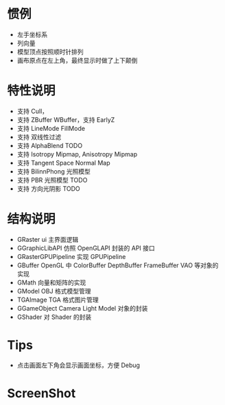 
* 惯例
  - 左手坐标系
  - 列向量
  - 模型顶点按照顺时针排列
  - 画布原点在左上角，最终显示时做了上下颠倒

* 特性说明
  - 支持 Cull，
  - 支持 ZBuffer WBuffer，支持 EarlyZ
  - 支持 LineMode FillMode
  - 支持 双线性过滤
  - 支持 AlphaBlend TODO
  - 支持 Isotropy Mipmap, Anisotropy Mipmap
  - 支持 Tangent Space Normal Map
  - 支持 BilinnPhong 光照模型
  - 支持 PBR 光照模型 TODO
  - 支持 方向光阴影 TODO

* 结构说明
  - GRaster              ui 主界面逻辑
  - GGraphicLibAPI       仿照 OpenGLAPI 封装的 API 接口
  - GRasterGPUPipeline   实现 GPUPipeline
  - GBuffer              OpenGL 中 ColorBuffer DepthBuffer FrameBuffer VAO 等对象的实现
  - GMath                向量和矩阵的实现
  - GModel               OBJ 格式模型管理
  - TGAImage             TGA 格式图片管理
  - GGameObject          Camera Light Model 对象的封装
  - GShader              对 Shader 的封装

* Tips
  - 点击画面左下角会显示画面坐标，方便 Debug

* ScreenShot

